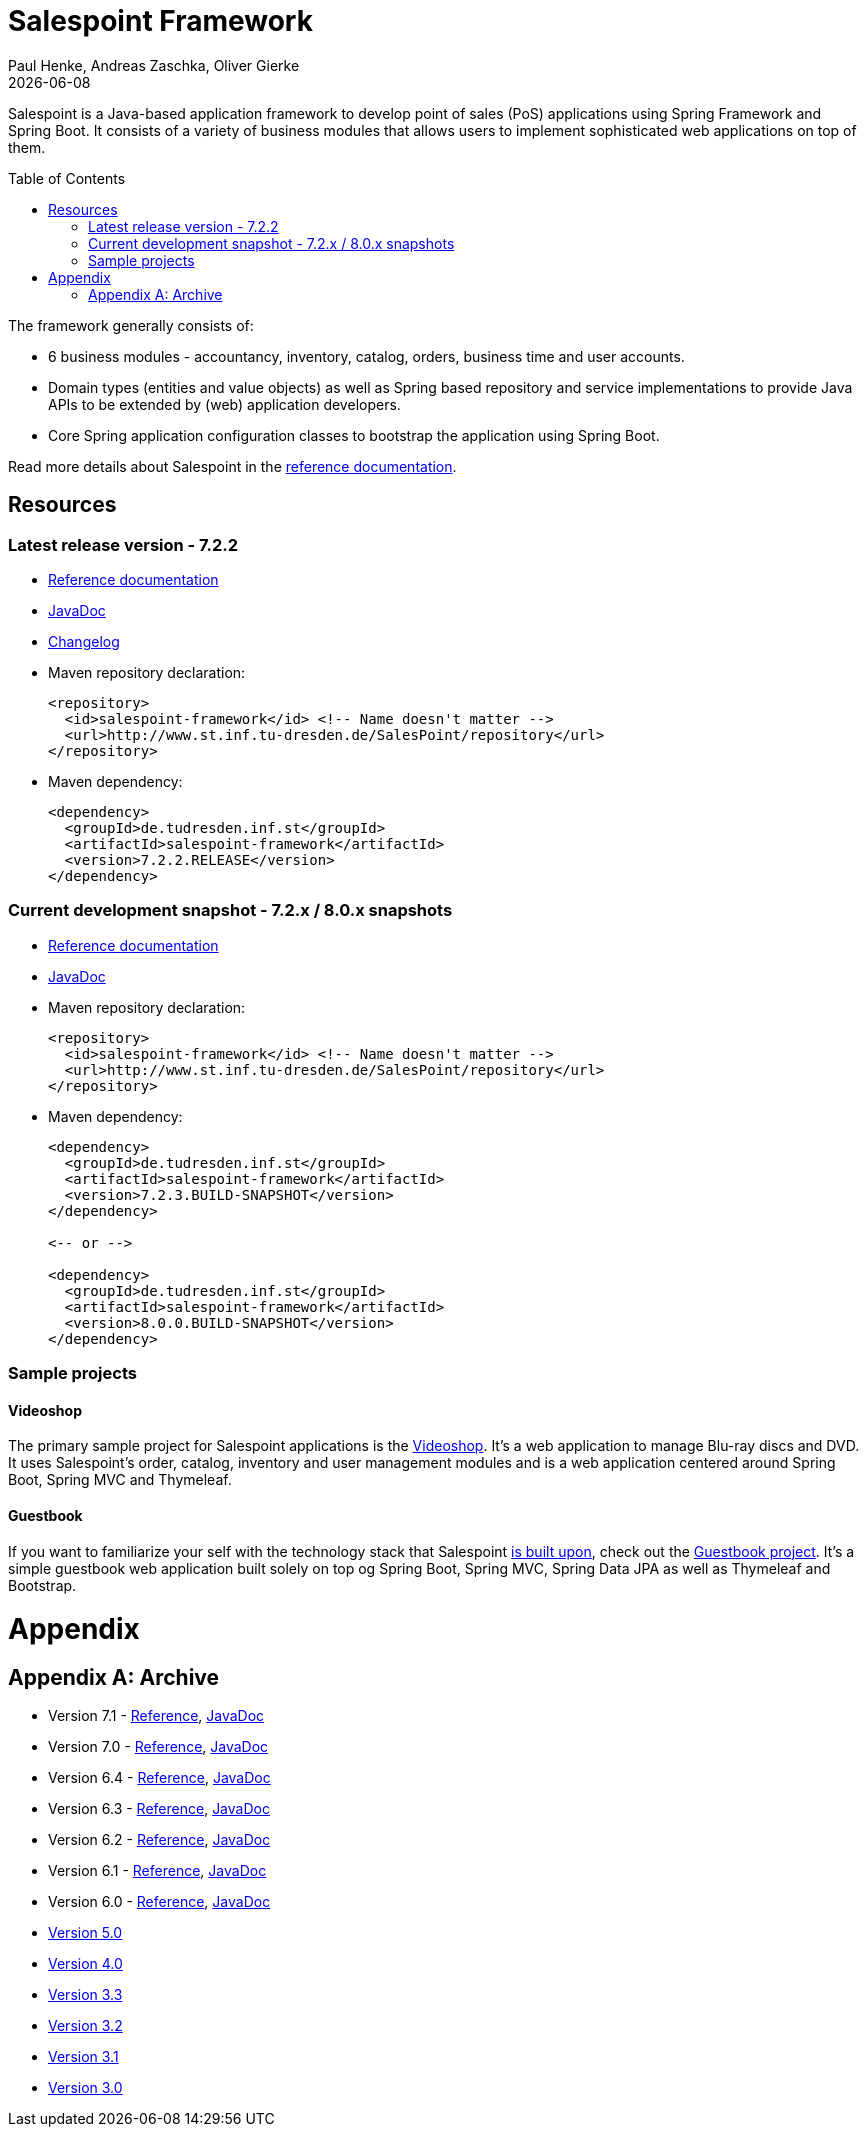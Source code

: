 = Salespoint Framework
Paul Henke, Andreas Zaschka, Oliver Gierke
:revdate: {localdate}
:toc:
:toc-placement!:

Salespoint is a Java-based application framework to develop point of sales (PoS) applications using Spring Framework and Spring Boot. It consists of a variety of business modules that allows users to implement sophisticated web applications on top of them.

toc::[]

The framework generally consists of:

* 6 business modules - accountancy, inventory, catalog, orders, business time and user accounts.
* Domain types (entities and value objects) as well as Spring based repository and service implementations to provide Java APIs to be extended by (web) application developers.
* Core Spring application configuration classes to bootstrap the application using Spring Boot.

Read more details about Salespoint in the link:salespoint-reference.html[reference documentation].

[[resources]]
== Resources

[[resources.latest]]
=== Latest release version - 7.2.2
* link:salespoint-reference.html[Reference documentation]
* link:api[JavaDoc]
* link:changelog.html[Changelog]
* Maven repository declaration:
+
[source, xml]
----
<repository>
  <id>salespoint-framework</id> <!-- Name doesn't matter -->
  <url>http://www.st.inf.tu-dresden.de/SalesPoint/repository</url>
</repository>
----
* Maven dependency:
+
[source, xml]
----
<dependency>
  <groupId>de.tudresden.inf.st</groupId>
  <artifactId>salespoint-framework</artifactId>
  <version>7.2.2.RELEASE</version>
</dependency>
----

[[resources.development]]
=== Current development snapshot - 7.2.x / 8.0.x snapshots
* link:dev/salespoint-reference.html[Reference documentation]
* link:dev/api[JavaDoc]
* Maven repository declaration:
+
[source, xml]
----
<repository>
  <id>salespoint-framework</id> <!-- Name doesn't matter -->
  <url>http://www.st.inf.tu-dresden.de/SalesPoint/repository</url>
</repository>
----
* Maven dependency:
+
[source, xml]
----
<dependency>
  <groupId>de.tudresden.inf.st</groupId>
  <artifactId>salespoint-framework</artifactId>
  <version>7.2.3.BUILD-SNAPSHOT</version>
</dependency>

<-- or -->

<dependency>
  <groupId>de.tudresden.inf.st</groupId>
  <artifactId>salespoint-framework</artifactId>
  <version>8.0.0.BUILD-SNAPSHOT</version>
</dependency>
----

[[resources.sample-projects]]
=== Sample projects

[[resources.sample-projects.videoshop]]
==== Videoshop
The primary sample project for Salespoint applications is the https://github.com/st-tu-dresden/videoshop[Videoshop]. It's a web application to manage Blu-ray discs and DVD. It uses Salespoint's order, catalog, inventory and user management modules and is a web application centered around Spring Boot, Spring MVC and Thymeleaf.

[[resources.sample-projects.guestbook]]
==== Guestbook
If you want to familiarize your self with the technology stack that Salespoint link:salespoint-reference.html#stack[is built upon], check out the https://github.com/st-tu-dresden/guestbook[Guestbook project]. It's a simple guestbook web application built solely on top og Spring Boot, Spring MVC, Spring Data JPA as well as Thymeleaf and Bootstrap.

[[appendix]]
= Appendix

[appendix]
[[archive]]
== Archive

* Version 7.1 - link:v7.1/salespoint-reference.html[Reference], link:v7.1/api[JavaDoc]
* Version 7.0 - link:v7.0/salespoint-reference.html[Reference], link:v7.0/api[JavaDoc]
* Version 6.4 - link:v6.4/salespoint-reference.html[Reference], link:v6.4/api[JavaDoc]
* Version 6.3 - link:v6.3/salespoint-reference.html[Reference], link:v6.3/api[JavaDoc]
* Version 6.2 - link:v6.2/salespoint-reference.html[Reference], link:v6.2/api[JavaDoc]
* Version 6.1 - link:v6.1/salespoint-reference.html[Reference], link:v6.1/api[JavaDoc]
* Version 6.0 - link:v6.0/salespoint-reference.html[Reference], link:v6.0/api[JavaDoc]
* link:v5.0/wiki[Version 5.0]
* link:v4.0[Version 4.0]
* link:v3.3[Version 3.3]
* link:v3.2[Version 3.2]
* link:v3.1[Version 3.1]
* link:v3.0[Version 3.0]
